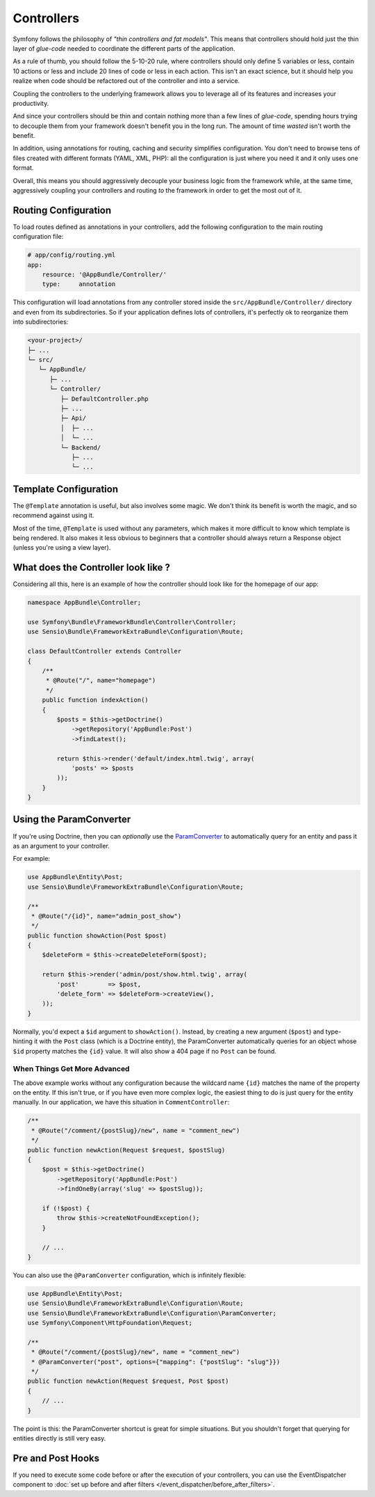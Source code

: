 Controllers
===========

Symfony follows the philosophy of *"thin controllers and fat models"*. This
means that controllers should hold just the thin layer of *glue-code*
needed to coordinate the different parts of the application.

As a rule of thumb, you should follow the 5-10-20 rule, where controllers should
only define 5 variables or less, contain 10 actions or less and include 20 lines
of code or less in each action. This isn't an exact science, but it should
help you realize when code should be refactored out of the controller and
into a service.

.. best-practice::

    Make your controller extend the FrameworkBundle base controller and use
    annotations to configure routing, caching and security whenever possible.

Coupling the controllers to the underlying framework allows you to leverage
all of its features and increases your productivity.

And since your controllers should be thin and contain nothing more than a
few lines of *glue-code*, spending hours trying to decouple them from your
framework doesn't benefit you in the long run. The amount of time *wasted*
isn't worth the benefit.

In addition, using annotations for routing, caching and security simplifies
configuration. You don't need to browse tens of files created with different
formats (YAML, XML, PHP): all the configuration is just where you need it
and it only uses one format.

Overall, this means you should aggressively decouple your business logic
from the framework while, at the same time, aggressively coupling your controllers
and routing *to* the framework in order to get the most out of it.

Routing Configuration
---------------------

To load routes defined as annotations in your controllers, add the following
configuration to the main routing configuration file:

.. code-block:: yaml

    # app/config/routing.yml
    app:
        resource: '@AppBundle/Controller/'
        type:     annotation

This configuration will load annotations from any controller stored inside the
``src/AppBundle/Controller/`` directory and even from its subdirectories.
So if your application defines lots of controllers, it's perfectly ok to
reorganize them into subdirectories:

.. code-block:: text

    <your-project>/
    ├─ ...
    └─ src/
       └─ AppBundle/
          ├─ ...
          └─ Controller/
             ├─ DefaultController.php
             ├─ ...
             ├─ Api/
             │  ├─ ...
             │  └─ ...
             └─ Backend/
                ├─ ...
                └─ ...

Template Configuration
----------------------

.. best-practice::

    Don't use the ``@Template`` annotation to configure the template used by
    the controller.

The ``@Template`` annotation is useful, but also involves some magic. We
don't think its benefit is worth the magic, and so recommend against using
it.

Most of the time, ``@Template`` is used without any parameters, which makes
it more difficult to know which template is being rendered. It also makes
it less obvious to beginners that a controller should always return a Response
object (unless you're using a view layer).

What does the Controller look like ?
------------------------

Considering all this, here is an example of how the controller should look like
for the homepage of our app:

.. code-block:: php

    namespace AppBundle\Controller;

    use Symfony\Bundle\FrameworkBundle\Controller\Controller;
    use Sensio\Bundle\FrameworkExtraBundle\Configuration\Route;

    class DefaultController extends Controller
    {
        /**
         * @Route("/", name="homepage")
         */
        public function indexAction()
        {
            $posts = $this->getDoctrine()
                ->getRepository('AppBundle:Post')
                ->findLatest();

            return $this->render('default/index.html.twig', array(
                'posts' => $posts
            ));
        }
    }

.. _best-practices-paramconverter:

Using the ParamConverter
------------------------

If you're using Doctrine, then you can *optionally* use the `ParamConverter`_
to automatically query for an entity and pass it as an argument to your controller.

.. best-practice::

    Use the ParamConverter trick to automatically query for Doctrine entities
    when it's simple and convenient.

For example:

.. code-block:: php

    use AppBundle\Entity\Post;
    use Sensio\Bundle\FrameworkExtraBundle\Configuration\Route;

    /**
     * @Route("/{id}", name="admin_post_show")
     */
    public function showAction(Post $post)
    {
        $deleteForm = $this->createDeleteForm($post);

        return $this->render('admin/post/show.html.twig', array(
            'post'        => $post,
            'delete_form' => $deleteForm->createView(),
        ));
    }

Normally, you'd expect a ``$id`` argument to ``showAction()``. Instead, by
creating a new argument (``$post``) and type-hinting it with the ``Post``
class (which is a Doctrine entity), the ParamConverter automatically queries
for an object whose ``$id`` property matches the ``{id}`` value. It will
also show a 404 page if no ``Post`` can be found.

When Things Get More Advanced
~~~~~~~~~~~~~~~~~~~~~~~~~~~~~

The above example works without any configuration because the wildcard name ``{id}`` matches
the name of the property on the entity. If this isn't true, or if you have
even more complex logic, the easiest thing to do is just query for the entity
manually. In our application, we have this situation in ``CommentController``:

.. code-block:: php

    /**
     * @Route("/comment/{postSlug}/new", name = "comment_new")
     */
    public function newAction(Request $request, $postSlug)
    {
        $post = $this->getDoctrine()
            ->getRepository('AppBundle:Post')
            ->findOneBy(array('slug' => $postSlug));

        if (!$post) {
            throw $this->createNotFoundException();
        }

        // ...
    }

You can also use the ``@ParamConverter`` configuration, which is infinitely
flexible:

.. code-block:: php

    use AppBundle\Entity\Post;
    use Sensio\Bundle\FrameworkExtraBundle\Configuration\Route;
    use Sensio\Bundle\FrameworkExtraBundle\Configuration\ParamConverter;
    use Symfony\Component\HttpFoundation\Request;

    /**
     * @Route("/comment/{postSlug}/new", name = "comment_new")
     * @ParamConverter("post", options={"mapping": {"postSlug": "slug"}})
     */
    public function newAction(Request $request, Post $post)
    {
        // ...
    }

The point is this: the ParamConverter shortcut is great for simple situations.
But you shouldn't forget that querying for entities directly is still very
easy.

Pre and Post Hooks
------------------

If you need to execute some code before or after the execution of your controllers,
you can use the EventDispatcher component to
:doc:`set up before and after filters </event_dispatcher/before_after_filters>`.

.. _`ParamConverter`: https://symfony.com/doc/current/bundles/SensioFrameworkExtraBundle/annotations/converters.html
